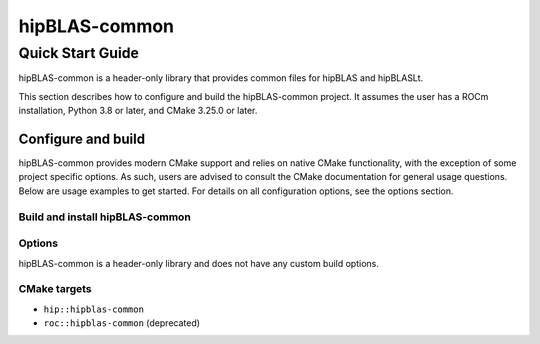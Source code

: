 .. highlight:: rst
.. |project_name| replace:: hipBLAS-common

==============
|project_name|
==============

-----------------
Quick Start Guide
-----------------

|project_name| is a header-only library that provides common files for hipBLAS and hipBLASLt.

This section describes how to configure and build the |project_name| project. It assumes the user has a
ROCm installation, Python 3.8 or later, and CMake 3.25.0 or later.

^^^^^^^^^^^^^^^^^^^
Configure and build
^^^^^^^^^^^^^^^^^^^

|project_name| provides modern CMake support and relies on native CMake functionality, with the exception of
some project specific options. As such, users are advised to consult the CMake documentation for
general usage questions. Below are usage examples to get started. For details on all configuration
options, see the options section.

Build and install |project_name|
--------------------------------

   .. code-block:: bash
      :linenos:

      cd hipBLAS-common
      # configure
      CC=/opt/rocm/bin/amdclang++              \
      CXX=/opt/rocm/bin/amdclang++             \
      cmake -B build                           \
            -S next-cmake                      \
            -D CMAKE_INSTALL_PREFIX=$ROCM_PATH
      # build and install
      cmake --build build
      cmake --install build

Options
-------

|project_name| is a header-only library and does not have any custom build options.

CMake targets
-------------

* ``hip::hipblas-common``
* ``roc::hipblas-common`` (deprecated)
